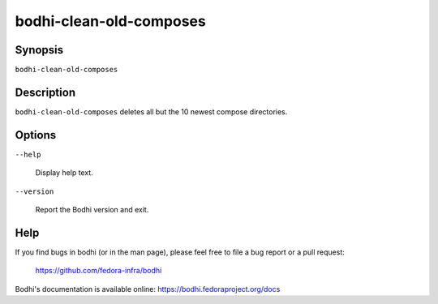 ========================
bodhi-clean-old-composes
========================

Synopsis
========

``bodhi-clean-old-composes``


Description
===========

``bodhi-clean-old-composes`` deletes all but the 10 newest compose directories.


Options
=======

``--help``

    Display help text.

``--version``

    Report the Bodhi version and exit.


Help
====

If you find bugs in bodhi (or in the man page), please feel free to file a bug report or a pull
request:

    https://github.com/fedora-infra/bodhi

Bodhi's documentation is available online: https://bodhi.fedoraproject.org/docs
